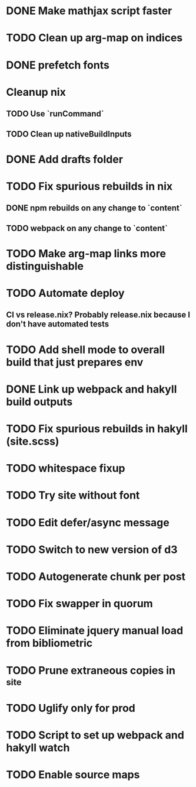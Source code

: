 * DONE Make mathjax script faster
  CLOSED: [2018-02-01 Thu 21:47]
* TODO Clean up arg-map on indices
* DONE prefetch fonts
  CLOSED: [2018-02-01 Thu 21:59]
* Cleanup nix
** TODO Use `runCommand`
** TODO Clean up nativeBuildInputs
* DONE Add drafts folder
  CLOSED: [2018-02-02 Fri 23:15]
* TODO Fix spurious rebuilds in nix
** DONE npm rebuilds on any change to `content`
   CLOSED: [2018-02-03 Sat 13:55]
** TODO webpack on any change to `content`
* TODO Make arg-map links more distinguishable
* TODO Automate deploy
** CI vs release.nix? Probably release.nix because I don't have automated tests
* TODO Add shell mode to overall build that just prepares env
* DONE Link up webpack and hakyll build outputs
  CLOSED: [2018-02-03 Sat 22:16]
* TODO Fix spurious rebuilds in hakyll (site.scss)
* TODO whitespace fixup
* TODO Try site without font
* TODO Edit defer/async message
* TODO Switch to new version of d3
* TODO Autogenerate chunk per post
* TODO Fix swapper in quorum
* TODO Eliminate jquery manual load from bibliometric
* TODO Prune extraneous copies in _site
* TODO Uglify only for prod
* TODO Script to set up webpack and hakyll watch
* TODO Enable source maps
